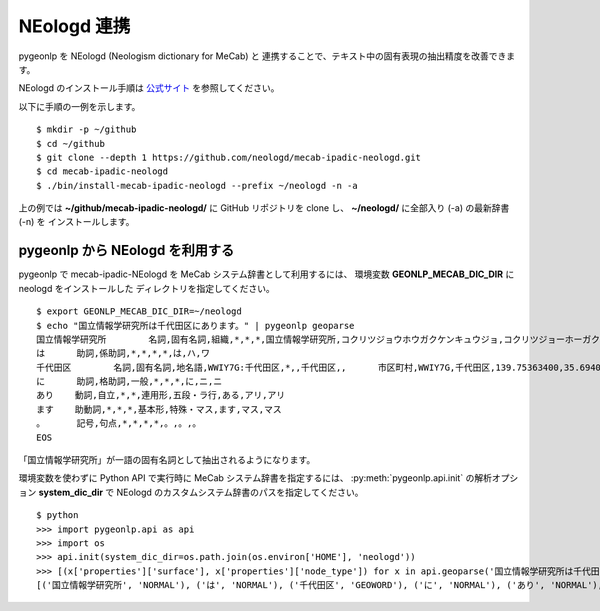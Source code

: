 .. _link_neologd:

NEologd 連携
============

pygeonlp を NEologd (Neologism dictionary for MeCab) と
連携することで、テキスト中の固有表現の抽出精度を改善できます。

NEologd のインストール手順は
`公式サイト <https://github.com/neologd/mecab-ipadic-neologd/>`_ を参照してください。

以下に手順の一例を示します。 ::

  $ mkdir -p ~/github
  $ cd ~/github
  $ git clone --depth 1 https://github.com/neologd/mecab-ipadic-neologd.git
  $ cd mecab-ipadic-neologd
  $ ./bin/install-mecab-ipadic-neologd --prefix ~/neologd -n -a

上の例では **~/github/mecab-ipadic-neologd/** に GitHub リポジトリを
clone し、 **~/neologd/** に全部入り (-a) の最新辞書 (-n) を
インストールします。

pygeonlp から NEologd を利用する
--------------------------------

pygeonlp で mecab-ipadic-NEologd を MeCab システム辞書として利用するには、
環境変数 **GEONLP_MECAB_DIC_DIR** に neologd をインストールした
ディレクトリを指定してください。 ::

  $ export GEONLP_MECAB_DIC_DIR=~/neologd
  $ echo "国立情報学研究所は千代田区にあります。" | pygeonlp geoparse
  国立情報学研究所        名詞,固有名詞,組織,*,*,*,国立情報学研究所,コクリツジョウホウガクケンキュウジョ,コクリツジョーホーガクケンキュージョ
  は      助詞,係助詞,*,*,*,*,は,ハ,ワ
  千代田区        名詞,固有名詞,地名語,WWIY7G:千代田区,*,,千代田区,,      市区町村,WWIY7G,千代田区,139.75363400,35.69400300
  に      助詞,格助詞,一般,*,*,*,に,ニ,ニ
  あり    動詞,自立,*,*,連用形,五段・ラ行,ある,アリ,アリ
  ます    助動詞,*,*,*,基本形,特殊・マス,ます,マス,マス
  。      記号,句点,*,*,*,*,。,。,。
  EOS

「国立情報学研究所」が一語の固有名詞として抽出されるようになります。

.. collapse:: (参考) デフォルトシステム辞書の場合

  **GEONLP_MECAB_DIC_DIR** を指定しない場合は
  デフォルトのシステム辞書を利用します。 ::

    $ unset GEONLP_MECAB_DIC_DIR
    $ echo "国立情報学研究所は千代田区にあります。" | pygeonlp geoparse
    国立    名詞,一般,*,*,*,*,国立,コクリツ,コクリツ
    情報    名詞,一般,*,*,*,*,情報,ジョウホウ,ジョーホー
    学      名詞,接尾,一般,*,*,*,学,ガク,ガク
    研究所  名詞,一般,*,*,*,*,研究所,ケンキュウジョ,ケンキュージョ
    は      助詞,係助詞,*,*,*,*,は,ハ,ワ
    千代田区        名詞,固有名詞,地名語,WWIY7G:千代田区,*,*,千代田区,,     市区町村,WWIY7G,千代田区,139.75363400,35.69400300
    に      助詞,格助詞,一般,*,*,*,に,ニ,ニ
    あり    動詞,自立,*,*,連用形,五段・ラ行,ある,アリ,アリ
    ます    助動詞,*,*,*,基本形,特殊・マス,ます,マス,マス
    。      記号,句点,*,*,*,*,。,。,。
    EOS


環境変数を使わずに Python API で実行時に MeCab システム辞書を指定するには、
:py:meth:`pygeonlp.api.init` の解析オプション **system_dic_dir** で
NEologd のカスタムシステム辞書のパスを指定してください。 ::

  $ python
  >>> import pygeonlp.api as api
  >>> import os
  >>> api.init(system_dic_dir=os.path.join(os.environ['HOME'], 'neologd'))
  >>> [(x['properties']['surface'], x['properties']['node_type']) for x in api.geoparse('国立情報学研究所は千代田区にあります。')]
  [('国立情報学研究所', 'NORMAL'), ('は', 'NORMAL'), ('千代田区', 'GEOWORD'), ('に', 'NORMAL'), ('あり', 'NORMAL'), ('ます', 'NORMAL'), ('。', 'NORMAL')]
